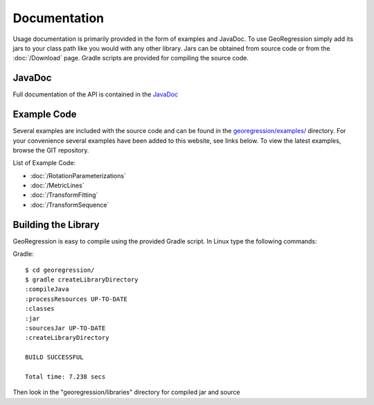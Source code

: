Documentation
=====================

Usage documentation is primarily provided in the form of examples and JavaDoc. To use GeoRegression simply add its jars to your class path like you would with any other library.  Jars can be obtained from source code or from the :doc:`/Download` page. Gradle scripts are provided for compiling the source code.


JavaDoc
-----------

Full documentation of the API is contained in the `JavaDoc <http://georegression.org/javadoc>`_

Example Code
------------

Several examples are included with the source code and can be found in the `georegression/examples/ <https://github.com/lessthanoptimal/GeoRegression/tree/master/examples/src/georegression/examples>`_ directory. For your convenience several examples have been added to this website, see links below. To view the latest examples, browse the GIT repository.

List of Example Code:

* :doc:`/RotationParameterizations`
* :doc:`/MetricLines`
* :doc:`/TransformFitting`
* :doc:`/TransformSequence`

Building the Library
--------------------

GeoRegression is easy to compile using the provided Gradle script.  In Linux type the following commands:

Gradle::

  $ cd georegression/
  $ gradle createLibraryDirectory
  :compileJava
  :processResources UP-TO-DATE
  :classes
  :jar
  :sourcesJar UP-TO-DATE
  :createLibraryDirectory

  BUILD SUCCESSFUL

  Total time: 7.238 secs

Then look in the "georegression/libraries" directory for compiled jar and source
